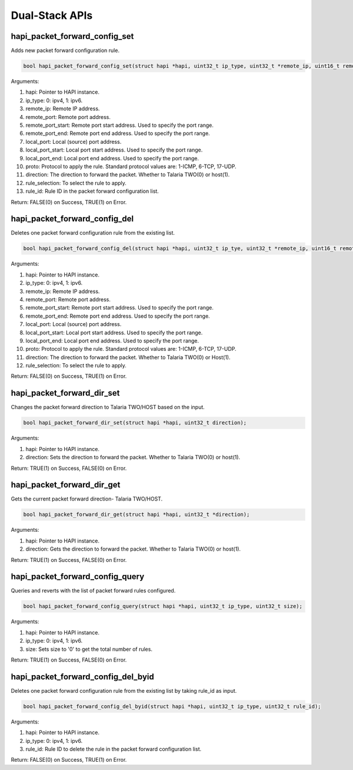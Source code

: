 .. _st api dual-stack:

Dual-Stack APIs 
----------------

hapi_packet_forward_config_set 
~~~~~~~~~~~~~~~~~~~~~~~~~~~~~~~

Adds new packet forward configuration rule.

.. code:: shell

        bool hapi_packet_forward_config_set(struct hapi *hapi, uint32_t ip_type, uint32_t *remote_ip, uint16_t remote_port, uint16_t remote_port_start, uint16_t remote_port_end, const uint16_t local_port, uint16_t local_port_start, uint16_t local_port_end, uint8_t proto, uint32_t direction, uint32_t rule_selection, uint32_t *rule_id);


Arguments:

1.  hapi: Pointer to HAPI instance.

2.  ip_type: 0: ipv4, 1: ipv6.

3.  remote_ip: Remote IP address.

4.  remote_port: Remote port address.

5.  remote_port_start: Remote port start address. Used to specify the
    port range.

6.  remote_port_end: Remote port end address. Used to specify the port
    range.

7.  local_port: Local (source) port address.

8.  local_port_start: Local port start address. Used to specify the port
    range.

9.  local_port_end: Local port end address. Used to specify the port
    range.

10. proto: Protocol to apply the rule. Standard protocol values are:
    1-ICMP, 6-TCP, 17-UDP.

11. direction: The direction to forward the packet. Whether to Talaria
    TWO(0) or host(1).

12. rule_selection: To select the rule to apply.

13. rule_id: Rule ID in the packet forward configuration list.

Return: FALSE(0) on Success, TRUE(1) on Error.

hapi_packet_forward_config_del 
~~~~~~~~~~~~~~~~~~~~~~~~~~~~~~~

Deletes one packet forward configuration rule from the existing list.

.. code:: shell

        bool hapi_packet_forward_config_del(struct hapi *hapi, uint32_t ip_tye, uint32_t *remote_ip, uint16_t remote_port, uint16_t remote_port_start, uint16_t remote_port_end, const uint16_t local_port, uint16_t local_port_start, uint16_t local_port_end, uint8_t proto, uint32_t direction, uint32_t rule_selection);

Arguments:

1.  hapi: Pointer to HAPI instance.

2.  ip_type: 0: ipv4, 1: ipv6.

3.  remote_ip: Remote IP address.

4.  remote_port: Remote port address.

5.  remote_port_start: Remote port start address. Used to specify the
    port range.

6.  remote_port_end: Remote port end address. Used to specify the port
    range.

7.  local_port: Local (source) port address.

8.  local_port_start: Local port start address. Used to specify the port
    range.

9.  local_port_end: Local port end address. Used to specify the port
    range.

10. proto: Protocol to apply the rule. Standard protocol values are:
    1-ICMP, 6-TCP, 17-UDP.

11. direction: The direction to forward the packet. Whether to Talaria
    TWO(0) or Host(1).

12. rule_selection: To select the rule to apply.

Return: FALSE(0) on Success, TRUE(1) on Error.

hapi_packet_forward_dir_set 
~~~~~~~~~~~~~~~~~~~~~~~~~~~~

Changes the packet forward direction to Talaria TWO/HOST based on the
input.

.. code:: shell

        bool hapi_packet_forward_dir_set(struct hapi *hapi, uint32_t direction);


Arguments:

1. hapi: Pointer to HAPI instance.

2. direction: Sets the direction to forward the packet. Whether to
   Talaria TWO(0) or host(1).

Return: TRUE(1) on Success, FALSE(0) on Error.

hapi_packet_forward_dir_get 
~~~~~~~~~~~~~~~~~~~~~~~~~~~~

Gets the current packet forward direction- Talaria TWO/HOST.

.. code:: shell

        bool hapi_packet_forward_dir_get(struct hapi *hapi, uint32_t *direction);


Arguments:

1. hapi: Pointer to HAPI instance.

2. direction: Gets the direction to forward the packet. Whether to
   Talaria TWO(0) or host(1).

Return: TRUE(1) on Success, FALSE(0) on Error.

hapi_packet_forward_config_query 
~~~~~~~~~~~~~~~~~~~~~~~~~~~~~~~~~

Queries and reverts with the list of packet forward rules configured.

.. code:: shell

        bool hapi_packet_forward_config_query(struct hapi *hapi, uint32_t ip_type, uint32_t size);


Arguments:

1. hapi: Pointer to HAPI instance.

2. ip_type: 0: ipv4, 1: ipv6.

3. size: Sets size to '0' to get the total number of rules.

Return: TRUE(1) on Success, FALSE(0) on Error.

hapi_packet_forward_config_del_byid 
~~~~~~~~~~~~~~~~~~~~~~~~~~~~~~~~~~~~

Deletes one packet forward configuration rule from the existing list by
taking rule_id as input.

.. code:: shell

        bool hapi_packet_forward_config_del_byid(struct hapi *hapi, uint32_t ip_type, uint32_t rule_id);


Arguments:

1. hapi: Pointer to HAPI instance.

2. ip_type: 0: ipv4, 1: ipv6.

3. rule_id: Rule ID to delete the rule in the packet forward
   configuration list.

Return: FALSE(0) on Success, TRUE(1) on Error.
